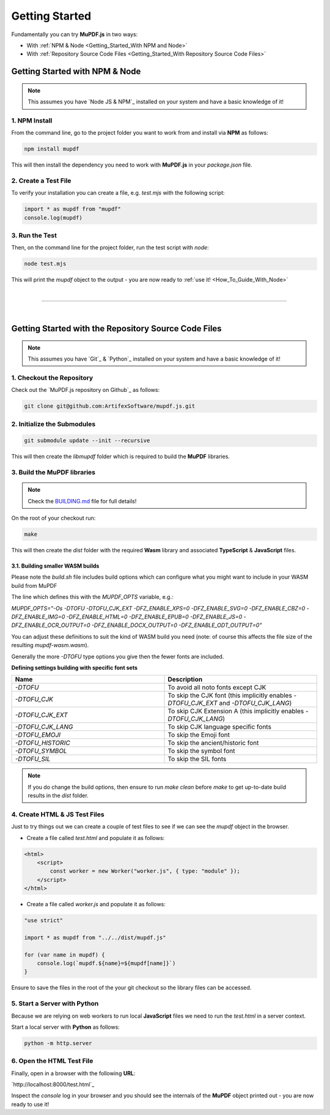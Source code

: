 
.. _Getting_Started:

Getting Started
===================

Fundamentally you can try **MuPDF.js** in two ways:

- With :ref:`NPM & Node <Getting_Started_With NPM and Node>`
- With :ref:`Repository Source Code Files <Getting_Started_With Repository Source Code Files>`


.. _Getting_Started_With NPM and Node:

Getting Started with **NPM** & **Node**
---------------------------------------------

.. note::

    This assumes you have `Node JS & NPM`_ installed on your system and have a basic knowledge of it!


.. _npm_install:

1. **NPM** Install
~~~~~~~~~~~~~~~~~~~~

From the command line, go to the project folder you want to work from and install via **NPM** as follows:

.. code-block:: bash

    npm install mupdf

This will then install the dependency you need to work with **MuPDF.js** in your `package.json` file.

2. Create a Test File 
~~~~~~~~~~~~~~~~~~~~~~~

To verify your installation you can create a file, e.g. `test.mjs` with the following script:

.. code-block:: javascript

    import * as mupdf from "mupdf"
    console.log(mupdf)


3. Run the Test
~~~~~~~~~~~~~~~~~~~~~~~~~~~

Then, on the command line for the project folder, run the test script with `node`:

.. code-block:: bash

    node test.mjs

This will print the `mupdf` object to the output - you are now ready to :ref:`use it! <How_To_Guide_With_Node>`

|

----

|

.. _With the Source Code Files:

Getting Started with the Repository Source Code Files
--------------------------------------------------------


.. note::

    This assumes you have `Git`_ & `Python`_ installed on your system and have a basic knowledge of it!


.. _Getting_Started_With Repository Source Code Files:


1. Checkout the Repository
~~~~~~~~~~~~~~~~~~~~~~~~~~~~~~~~~~~


Check out the `MuPDF.js repository on Github`_ as follows: 

.. code-block:: bash
    
    git clone git@github.com:ArtifexSoftware/mupdf.js.git



2. Initialize the Submodules
~~~~~~~~~~~~~~~~~~~~~~~~~~~~~~~~~~~

.. code-block:: bash
    
    git submodule update --init --recursive

This will then create the `libmupdf` folder which is required to build the **MuPDF** libraries.



3. Build the **MuPDF** libraries
~~~~~~~~~~~~~~~~~~~~~~~~~~~~~~~~~~~

.. note:: 
    
    Check the `BUILDING.md <https://github.com/ArtifexSoftware/mupdf.js/blob/master/BUILDING.md>`_ file for full details!

On the root of your checkout run:

.. code-block:: bash

    make

This will then create the `dist` folder with the required **Wasm** library and associated **TypeScript** & **JavaScript** files.


3.1. Building smaller WASM builds
""""""""""""""""""""""""""""""""""

Please note the `build.sh` file includes build options which can configure what you might want to include in your WASM build from MuPDF

The line which defines this with the `MUPDF_OPTS` variable, e.g.:

`MUPDF_OPTS="-Os -DTOFU -DTOFU_CJK_EXT -DFZ_ENABLE_XPS=0 -DFZ_ENABLE_SVG=0 -DFZ_ENABLE_CBZ=0 -DFZ_ENABLE_IMG=0 -DFZ_ENABLE_HTML=0 -DFZ_ENABLE_EPUB=0 -DFZ_ENABLE_JS=0 -DFZ_ENABLE_OCR_OUTPUT=0 -DFZ_ENABLE_DOCX_OUTPUT=0 -DFZ_ENABLE_ODT_OUTPUT=0"`

You can adjust these definitions to suit the kind of WASM build you need (note: of course this affects the file size of the resulting `mupdf-wasm.wasm`).

Generally the more `-DTOFU` type options you give then the fewer fonts are included.

**Defining settings building with specific font sets**

.. list-table::
        :header-rows: 1
        :widths: 50,50

        * - **Name**
          - **Description**
        * - `-DTOFU`
          - To avoid all noto fonts except CJK
        * - `-DTOFU_CJK`
          - To skip the CJK font (this implicitly enables `-DTOFU_CJK_EXT` and `-DTOFU_CJK_LANG`)
        * - `-DTOFU_CJK_EXT`
          - To skip CJK Extension A (this implicitly enables `-DTOFU_CJK_LANG`)
        * - `-DTOFU_CJK_LANG`
          - To skip CJK language specific fonts
        * - `-DTOFU_EMOJI`
          - To skip the Emoji font
        * - `-DTOFU_HISTORIC`
          - To skip the ancient/historic font
        * - `-DTOFU_SYMBOL`
          - To skip the symbol font
        * - `-DTOFU_SIL`
          - To skip the SIL fonts


.. note::

    If you do change the build options, then ensure to run `make clean` before `make` to get up-to-date build results in the `dist` folder.

4. Create **HTML** & **JS** Test Files
~~~~~~~~~~~~~~~~~~~~~~~~~~~~~~~~~~~~~~~~~~~~~~~~~~~~

Just to try things out we can create a couple of test files to see if we can see the `mupdf` object in the browser.

- Create a file called `test.html` and populate it as follows:

.. code-block:: html

    <html>
        <script>
            const worker = new Worker("worker.js", { type: "module" });
        </script>
    </html>

- Create a file called `worker.js` and populate it as follows:


.. code-block:: javascript

    "use strict"

    import * as mupdf from "../../dist/mupdf.js"

    for (var name in mupdf) {
        console.log(`mupdf.${name}=${mupdf[name]}`)
    }

Ensure to save the files in the root of the your git checkout so the library files can be accessed.

5. Start a Server with **Python** 
~~~~~~~~~~~~~~~~~~~~~~~~~~~~~~~~~~~~~~~~~~~~~~

Because we are relying on web workers to run local **JavaScript** files we need to run the `test.html` in a server context.

Start a local server with **Python** as follows:

.. code-block:: bash
    
    python -m http.server


6. Open the **HTML** Test File
~~~~~~~~~~~~~~~~~~~~~~~~~~~~~~~~~~~~~~~~~~~~~~


Finally, open in a browser with the following **URL**:

`http://localhost:8000/test.html`_


Inspect the `console` log in your browser and you should see the internals of the **MuPDF** object printed out - you are now ready to use it!






